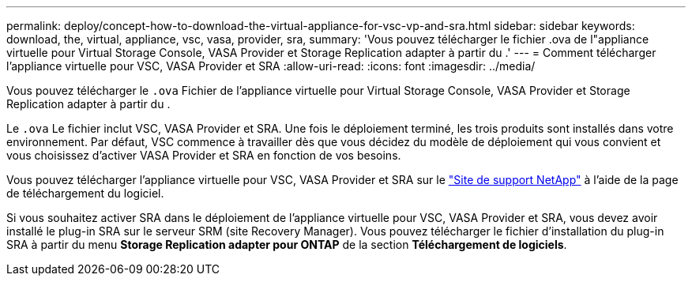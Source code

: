---
permalink: deploy/concept-how-to-download-the-virtual-appliance-for-vsc-vp-and-sra.html 
sidebar: sidebar 
keywords: download, the, virtual, appliance, vsc, vasa, provider, sra, 
summary: 'Vous pouvez télécharger le fichier .ova de l"appliance virtuelle pour Virtual Storage Console, VASA Provider et Storage Replication adapter à partir du .' 
---
= Comment télécharger l'appliance virtuelle pour VSC, VASA Provider et SRA
:allow-uri-read: 
:icons: font
:imagesdir: ../media/


[role="lead"]
Vous pouvez télécharger le `.ova` Fichier de l'appliance virtuelle pour Virtual Storage Console, VASA Provider et Storage Replication adapter à partir du .

Le `.ova` Le fichier inclut VSC, VASA Provider et SRA. Une fois le déploiement terminé, les trois produits sont installés dans votre environnement. Par défaut, VSC commence à travailler dès que vous décidez du modèle de déploiement qui vous convient et vous choisissez d'activer VASA Provider et SRA en fonction de vos besoins.

Vous pouvez télécharger l'appliance virtuelle pour VSC, VASA Provider et SRA sur le https://mysupport.netapp.com/site/products/all/details/vsc/downloads-tab["Site de support NetApp"^] à l'aide de la page de téléchargement du logiciel.

Si vous souhaitez activer SRA dans le déploiement de l'appliance virtuelle pour VSC, VASA Provider et SRA, vous devez avoir installé le plug-in SRA sur le serveur SRM (site Recovery Manager). Vous pouvez télécharger le fichier d'installation du plug-in SRA à partir du menu *Storage Replication adapter pour ONTAP* de la section *Téléchargement de logiciels*.
